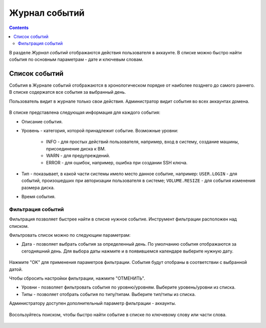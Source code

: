 .. _Events_RU:

Журнал событий
-----------------
.. Contents::

В разделе *Журнал событий* отображаются действия пользователя в аккаунте. В списке можно быстро найти события по основным параметрам - дате и ключевым словам. 

Список событий
~~~~~~~~~~~~~~~~
События в Журнале событий отображаются в хронологическом порядке от наиболее позднего до самого раннего. В списке содержатся все события за выбранный день. 

Пользователь видит в журнале только свои действия. Администратор видит события во всех аккаунтах домена.

.. figure:: _static/RU_Events_List.png

В списке представлена следующая информация для каждого события:

- Описание события.
- Уровень - категория, которой принадлежит событие. Возможные уровни: 

   - INFO - для простых действий пользователя, например, вход в систему, создание машины, присоединение диска к ВМ. 
   - WARN - для предупреждений.
   - ERROR - для ошибок, например, ошибка при создании SSH ключа. 

- Тип - показывает, в какой части системы имело место данное событие, например: ``USER.LOGIN`` - для событий, произошедших при авторизации пользователя в системе; ``VOLUME.RESIZE`` - для события изменения размера диска. 

- Время события.

Фильтрация событий
"""""""""""""""""""""""""
Фильтрация позволяет быстрее найти в списке нужное событие.  Инструмент фильтрации расположен над списком. 

Фильтровать список можно по следующим параметрам:

- Дата - позволяет выбрать события за определенный день. По умолчанию события отображаются за сегодняшний день. Для выбора даты нажмите |date icon| и в появившемся календаре выберите нужную дату. 

.. figure:: _static/RU_Events_Datepicker.png

Нажмите "OK" для применения параметров фильтрации. События будут отобраны в соответствии с выбранной датой. 

Чтобы сбросить настройки фильтрации, нажмите "ОТМЕНИТЬ".

- Уровни - позволяет фильтровать события по уровню/уровням. Выберите уровень/уровни из списка. 

- Типы - позволяет отобрать события по типу/типам. Выберите тип/типы из списка.

Администратору доступен дополнительный параметр фильтрации - аккаунты. 

.. figure:: _static/RU_Events_AdminFiltering.png

Восользуйтесь поиском, чтобы быстро найти событие в списке по ключевому слову или части слова. 

.. figure:: _static/RU_Events_Search.png

.. |bell icon| image:: _static/bell_icon.png
.. |refresh icon| image:: _static/refresh_icon.png
.. |view icon| image:: _static/view_list_icon.png
.. |view| image:: _static/view_icon.png
.. |actions icon| image:: _static/actions_icon.png
.. |edit icon| image:: _static/edit_icon.png
.. |box icon| image:: _static/box_icon.png
.. |create icon| image:: _static/create_icon.png
.. |copy icon| image:: _static/copy_icon.png
.. |color picker| image:: _static/color-picker_icon.png
.. |adv icon| image:: _static/adv_icon.png
.. |date icon| image:: _static/date_icon.png

